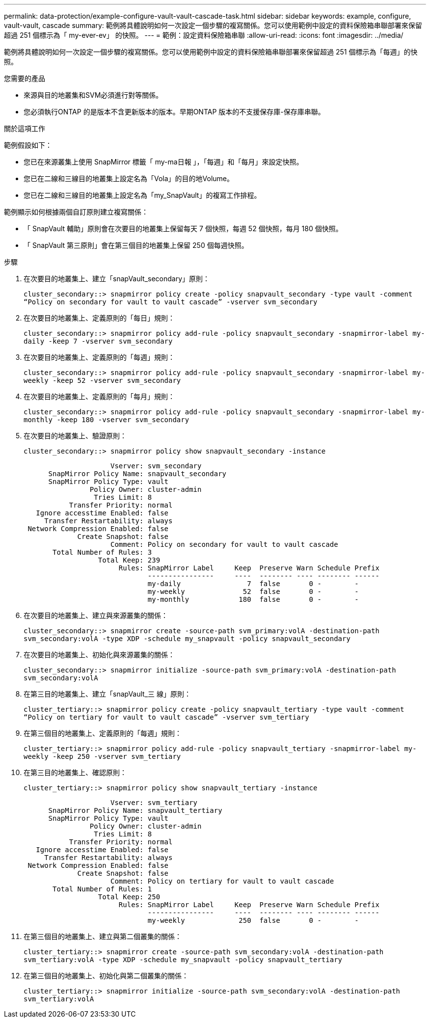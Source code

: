 ---
permalink: data-protection/example-configure-vault-vault-cascade-task.html 
sidebar: sidebar 
keywords: example, configure, vault-vault, cascade 
summary: 範例將具體說明如何一次設定一個步驟的複寫關係。您可以使用範例中設定的資料保險箱串聯部署來保留超過 251 個標示為「 my-ever-ev」 的快照。 
---
= 範例：設定資料保險箱串聯
:allow-uri-read: 
:icons: font
:imagesdir: ../media/


[role="lead"]
範例將具體說明如何一次設定一個步驟的複寫關係。您可以使用範例中設定的資料保險箱串聯部署來保留超過 251 個標示為「每週」的快照。

.您需要的產品
* 來源與目的地叢集和SVM必須進行對等關係。
* 您必須執行ONTAP 的是版本不含更新版本的版本。早期ONTAP 版本的不支援保存庫-保存庫串聯。


.關於這項工作
範例假設如下：

* 您已在來源叢集上使用 SnapMirror 標籤「 my-ma日報 」，「每週」和「每月」來設定快照。
* 您已在二線和三線目的地叢集上設定名為「Vola」的目的地Volume。
* 您已在二線和三線目的地叢集上設定名為「my_SnapVault」的複寫工作排程。


範例顯示如何根據兩個自訂原則建立複寫關係：

* 「 SnapVault 輔助」原則會在次要目的地叢集上保留每天 7 個快照，每週 52 個快照，每月 180 個快照。
* 「 SnapVault 第三原則」會在第三個目的地叢集上保留 250 個每週快照。


.步驟
. 在次要目的地叢集上、建立「snapVault_secondary」原則：
+
`cluster_secondary::> snapmirror policy create -policy snapvault_secondary -type vault -comment “Policy on secondary for vault to vault cascade” -vserver svm_secondary`

. 在次要目的地叢集上、定義原則的「每日」規則：
+
`cluster_secondary::> snapmirror policy add-rule -policy snapvault_secondary -snapmirror-label my-daily -keep 7 -vserver svm_secondary`

. 在次要目的地叢集上、定義原則的「每週」規則：
+
`cluster_secondary::> snapmirror policy add-rule -policy snapvault_secondary -snapmirror-label my-weekly -keep 52 -vserver svm_secondary`

. 在次要目的地叢集上、定義原則的「每月」規則：
+
`cluster_secondary::> snapmirror policy add-rule -policy snapvault_secondary -snapmirror-label my-monthly -keep 180 -vserver svm_secondary`

. 在次要目的地叢集上、驗證原則：
+
`cluster_secondary::> snapmirror policy show snapvault_secondary -instance`

+
[listing]
----
                     Vserver: svm_secondary
      SnapMirror Policy Name: snapvault_secondary
      SnapMirror Policy Type: vault
                Policy Owner: cluster-admin
                 Tries Limit: 8
           Transfer Priority: normal
   Ignore accesstime Enabled: false
     Transfer Restartability: always
 Network Compression Enabled: false
             Create Snapshot: false
                     Comment: Policy on secondary for vault to vault cascade
       Total Number of Rules: 3
                  Total Keep: 239
                       Rules: SnapMirror Label     Keep  Preserve Warn Schedule Prefix
                              ----------------     ----  -------- ---- -------- ------
                              my-daily                7  false       0 -        -
                              my-weekly              52  false       0 -        -
                              my-monthly            180  false       0 -        -
----
. 在次要目的地叢集上、建立與來源叢集的關係：
+
`cluster_secondary::> snapmirror create -source-path svm_primary:volA -destination-path svm_secondary:volA -type XDP -schedule my_snapvault -policy snapvault_secondary`

. 在次要目的地叢集上、初始化與來源叢集的關係：
+
`cluster_secondary::> snapmirror initialize -source-path svm_primary:volA -destination-path svm_secondary:volA`

. 在第三目的地叢集上、建立「snapVault_三 線」原則：
+
`cluster_tertiary::> snapmirror policy create -policy snapvault_tertiary -type vault -comment “Policy on tertiary for vault to vault cascade” -vserver svm_tertiary`

. 在第三個目的地叢集上、定義原則的「每週」規則：
+
`cluster_tertiary::> snapmirror policy add-rule -policy snapvault_tertiary -snapmirror-label my-weekly -keep 250 -vserver svm_tertiary`

. 在第三目的地叢集上、確認原則：
+
`cluster_tertiary::> snapmirror policy show snapvault_tertiary -instance`

+
[listing]
----
                     Vserver: svm_tertiary
      SnapMirror Policy Name: snapvault_tertiary
      SnapMirror Policy Type: vault
                Policy Owner: cluster-admin
                 Tries Limit: 8
           Transfer Priority: normal
   Ignore accesstime Enabled: false
     Transfer Restartability: always
 Network Compression Enabled: false
             Create Snapshot: false
                     Comment: Policy on tertiary for vault to vault cascade
       Total Number of Rules: 1
                  Total Keep: 250
                       Rules: SnapMirror Label     Keep  Preserve Warn Schedule Prefix
                              ----------------     ----  -------- ---- -------- ------
                              my-weekly             250  false       0 -        -
----
. 在第三個目的地叢集上、建立與第二個叢集的關係：
+
`cluster_tertiary::> snapmirror create -source-path svm_secondary:volA -destination-path svm_tertiary:volA -type XDP -schedule my_snapvault -policy snapvault_tertiary`

. 在第三個目的地叢集上、初始化與第二個叢集的關係：
+
`cluster_tertiary::> snapmirror initialize -source-path svm_secondary:volA -destination-path svm_tertiary:volA`


